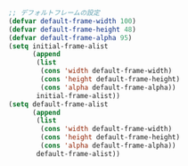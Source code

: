 #+BEGIN_SRC emacs-lisp
;; デフォルトフレームの設定
(defvar default-frame-width 100)
(defvar default-frame-height 48)
(defvar default-frame-alpha 95)
(setq initial-frame-alist
      (append
       (list
        (cons 'width default-frame-width)
        (cons 'height default-frame-height)
        (cons 'alpha default-frame-alpha))
       initial-frame-alist))
(setq default-frame-alist
      (append
       (list
        (cons 'width default-frame-width)
        (cons 'height default-frame-height)
        (cons 'alpha default-frame-alpha))
       default-frame-alist))
#+END_SRC
